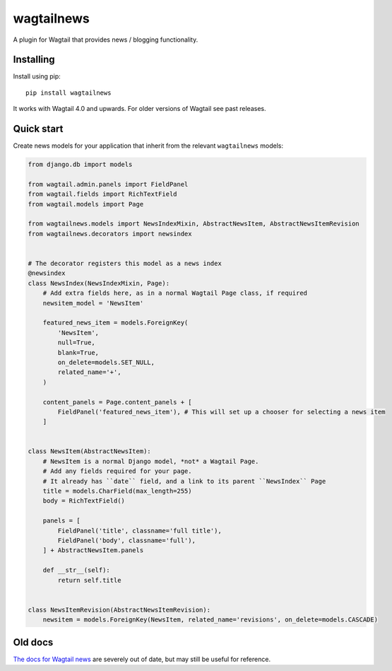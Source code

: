 ===========
wagtailnews
===========

A plugin for Wagtail that provides news / blogging functionality.

Installing
==========

Install using pip::

    pip install wagtailnews

It works with Wagtail 4.0 and upwards. For older versions of Wagtail see past releases.


Quick start
===========

Create news models for your application that inherit from the relevant ``wagtailnews`` models:

.. code:: python

    from django.db import models

    from wagtail.admin.panels import FieldPanel
    from wagtail.fields import RichTextField
    from wagtail.models import Page

    from wagtailnews.models import NewsIndexMixin, AbstractNewsItem, AbstractNewsItemRevision
    from wagtailnews.decorators import newsindex


    # The decorator registers this model as a news index
    @newsindex
    class NewsIndex(NewsIndexMixin, Page):
        # Add extra fields here, as in a normal Wagtail Page class, if required
        newsitem_model = 'NewsItem'

        featured_news_item = models.ForeignKey(
            'NewsItem',
            null=True,
            blank=True,
            on_delete=models.SET_NULL,
            related_name='+',
        )

        content_panels = Page.content_panels + [
            FieldPanel('featured_news_item'), # This will set up a chooser for selecting a news item
        ]


    class NewsItem(AbstractNewsItem):
        # NewsItem is a normal Django model, *not* a Wagtail Page.
        # Add any fields required for your page.
        # It already has ``date`` field, and a link to its parent ``NewsIndex`` Page
        title = models.CharField(max_length=255)
        body = RichTextField()

        panels = [
            FieldPanel('title', classname='full title'),
            FieldPanel('body', classname='full'),
        ] + AbstractNewsItem.panels

        def __str__(self):
            return self.title


    class NewsItemRevision(AbstractNewsItemRevision):
        newsitem = models.ForeignKey(NewsItem, related_name='revisions', on_delete=models.CASCADE)


Old docs
========

`The docs for Wagtail news <http://wagtail-news.readthedocs.org>`_ are severely out of date, but may still be useful for reference.
